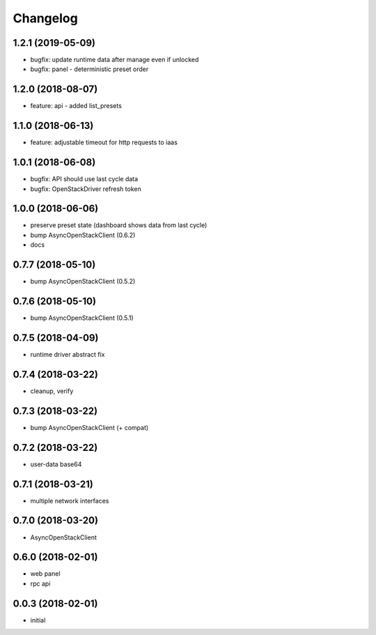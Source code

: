 
Changelog
=========

1.2.1 (2019-05-09)
------------------

* bugfix: update runtime data after manage even if unlocked
* bugfix: panel - deterministic preset order

1.2.0 (2018-08-07)
------------------

* feature: api - added list_presets

1.1.0 (2018-06-13)
------------------

* feature: adjustable timeout for http requests to iaas 

1.0.1 (2018-06-08)
------------------

* bugfix: API should use last cycle data
* bugfix: OpenStackDriver refresh token

1.0.0 (2018-06-06)
------------------

* preserve preset state (dashboard shows data from last cycle)
* bump AsyncOpenStackClient (0.6.2)
* docs


0.7.7 (2018-05-10)
------------------

* bump AsyncOpenStackClient (0.5.2)

0.7.6 (2018-05-10)
------------------

* bump AsyncOpenStackClient (0.5.1)

0.7.5 (2018-04-09)
------------------

* runtime driver abstract fix

0.7.4 (2018-03-22)
------------------

* cleanup, verify


0.7.3 (2018-03-22)
------------------

* bump AsyncOpenStackClient (+ compat)


0.7.2 (2018-03-22)
------------------

* user-data base64


0.7.1 (2018-03-21)
------------------

* multiple network interfaces


0.7.0 (2018-03-20)
------------------

* AsyncOpenStackClient


0.6.0 (2018-02-01)
------------------

* web panel
* rpc api


0.0.3 (2018-02-01)
------------------

* initial
